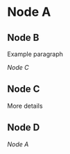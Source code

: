 * Node A

** Node B

   Example paragraph

   [[Node C]]

   [[./Lena.png]]

** Node C

   More details

** Node D
   
   [[Node A]]
